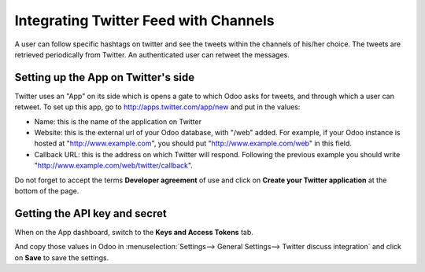 ======================================
Integrating Twitter Feed with Channels
======================================

.. image:: media/twitter_user-image.png
    :align: center

A user can follow specific hashtags on twitter and see the tweets within the 
channels of his/her choice. The tweets are retrieved periodically from Twitter.
An authenticated user can retweet the messages.

Setting up the App on Twitter's side
====================================

Twitter uses an "App" on its side which is opens a gate to which Odoo asks for
tweets, and through which a user can retweet.
To set up this app, go to http://apps.twitter.com/app/new and put in the values:

- Name: this is the name of the application on Twitter

- Website: this is the external url of your Odoo database, with "/web" added.
  For example, if your Odoo instance is hosted at "http://www.example.com", you
  should put "http://www.example.com/web" in this field.

- Callback URL: this is the address on which Twitter will respond. Following the
  previous example you should write "http://www.example.com/web/twitter/callback".

Do not forget to accept the terms **Developer agreement** of use and click on
**Create your Twitter application** at the bottom of the page.


Getting the API key and secret
==============================

When on the App dashboard, switch to the **Keys and Access Tokens** tab.

.. image:: media/api_key.png
    :align: center

And copy those values in Odoo in :menuselection:`Settings--> General Settings--> Twitter discuss integration`
and click on **Save** to save the settings.